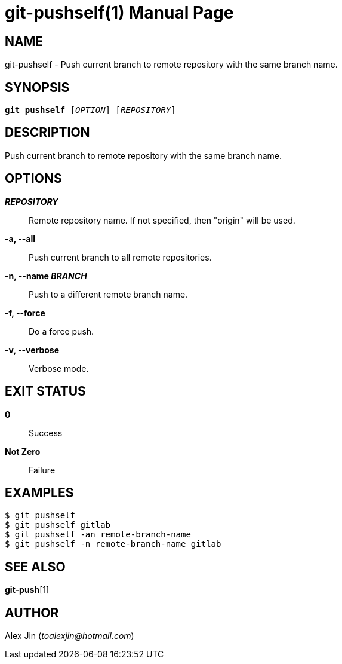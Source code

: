 git-pushself(1)
===============
:doctype: manpage
:man manual: Git Manual
:page-layout: base

NAME
----
git-pushself - Push current branch to remote repository with the same branch name.

SYNOPSIS
--------
[verse]
*git pushself* ['OPTION'] ['REPOSITORY']

DESCRIPTION
-----------
Push current branch to remote repository with the same branch name.

OPTIONS
-------
*'REPOSITORY'*::
	Remote repository name. If not specified, then "origin" will be used.

*-a, --all*::
	Push current branch to all remote repositories.

*-n, --name 'BRANCH'*::
	Push to a different remote branch name.

*-f, --force*::
	Do a force push.

*-v, --verbose*::
	Verbose mode.

EXIT STATUS
-----------
*0*::
	Success

*Not Zero*::
	Failure

EXAMPLES
--------

-----------------
$ git pushself 
$ git pushself gitlab
$ git pushself -an remote-branch-name
$ git pushself -n remote-branch-name gitlab
-----------------

SEE ALSO
--------
*git-push*[1]

AUTHOR
------
Alex Jin ('toalexjin@hotmail.com')


